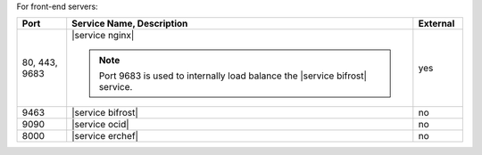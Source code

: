 .. The contents of this file are included in multiple topics.
.. This file should not be changed in a way that hinders its ability to appear in multiple documentation sets.


For front-end servers:

.. list-table::
   :widths: 60 420 60
   :header-rows: 1

   * - Port
     - Service Name, Description
     - External
   * - 80, 443, 9683
     - |service nginx|

       .. include:: ../../includes_server_services/includes_server_services_nginx.rst

       .. note:: Port 9683 is used to internally load balance the |service bifrost| service.
     - yes
   * - 9463
     - |service bifrost|

       .. include:: ../../includes_server_services/includes_server_services_bifrost.rst
     - no
   * - 9090
     - |service ocid|

       .. include:: ../../includes_server_services/includes_server_services_oc_id.rst
     - no
   * - 8000
     - |service erchef|

       .. include:: ../../includes_server_services/includes_server_services_erchef.rst
     - no

